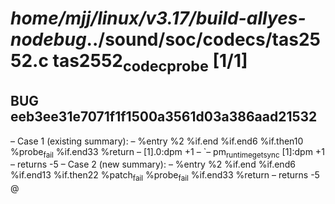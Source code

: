 #+TODO: TODO CHECK | BUG DUP
* /home/mjj/linux/v3.17/build-allyes-nodebug/../sound/soc/codecs/tas2552.c tas2552_codec_probe [1/1]
** BUG eeb3ee31e7071f1f1500a3561d03a386aad21532
   -- Case 1 (existing summary):
   --     %entry %2 %if.end %if.end6 %if.then10 %probe_fail %if.end33 %return
   --         [1].0:dpm +1
   --         `-- pm_runtime_get_sync [1]:dpm +1
   --         returns -5
   -- Case 2 (new summary):
   --     %entry %2 %if.end %if.end6 %if.end13 %if.then22 %patch_fail %probe_fail %if.end33 %return
   --         returns -5
   @
